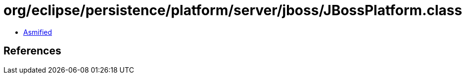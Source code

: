 = org/eclipse/persistence/platform/server/jboss/JBossPlatform.class

 - link:JBossPlatform-asmified.java[Asmified]

== References

